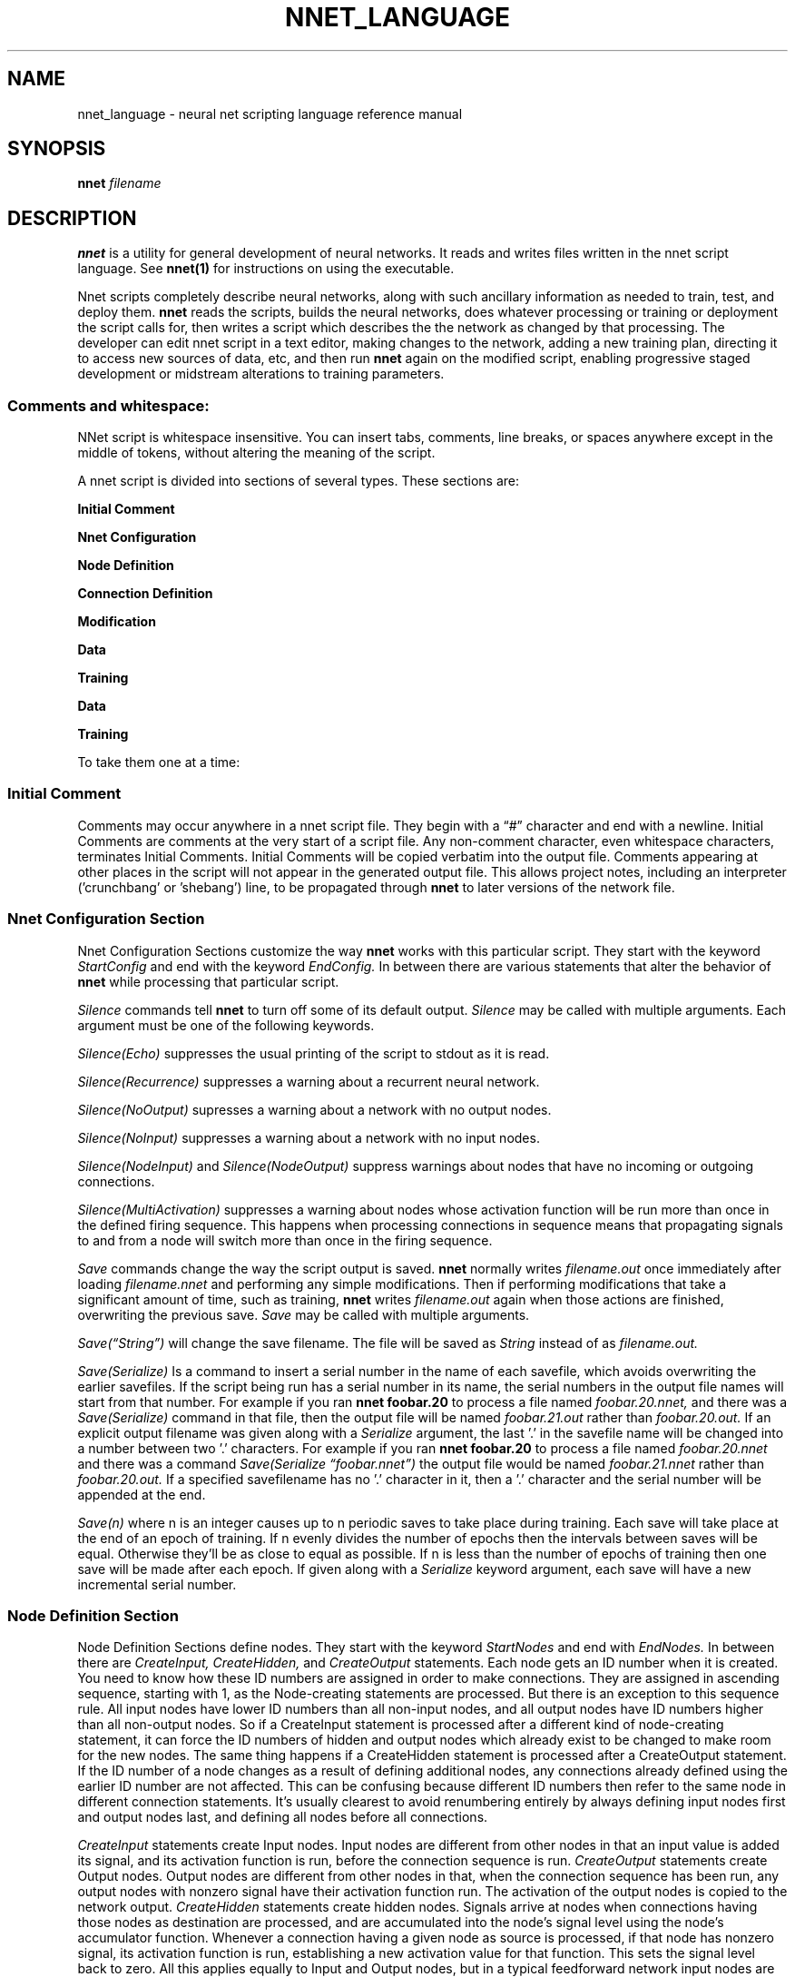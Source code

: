 .\" Process this file with
.\" groff -man -Tascii nnet.1
.\"
.TH NNET_LANGUAGE 1 "2016-11" Linux "User Manuals"
.SH NAME
nnet_language \- neural net scripting language reference manual
.SH SYNOPSIS
.B nnet
.I filename

.SH DESCRIPTION

.B nnet
is a utility for general development of neural networks.  It reads and writes files written in the nnet script
language.  See
.B nnet(1)
for instructions on using the executable.

Nnet scripts completely describe neural networks, along with such ancillary information as needed to train, test, and
deploy them.
.B nnet
reads the scripts, builds the neural networks, does whatever processing or training or deployment the script calls for,
then writes a script which describes the the network as changed by that processing.  The developer can edit nnet script
in a text editor, making changes to the network, adding a new training plan, directing it to access new sources of data,
etc, and then run
.B nnet
again on the modified script, enabling progressive staged development or midstream alterations to training parameters.

.SS Comments and whitespace:

NNet script is whitespace insensitive.  You can insert tabs, comments, line breaks, or spaces anywhere except in the
middle of tokens, without altering the meaning of the script.

A nnet script is divided into sections of several types.  These sections are:

.B  Initial Comment

.B  Nnet Configuration

.B  Node Definition

.B  Connection Definition

.B  Modification

.B  Data

.B  Training

.B Data

.B Training

To take them one at a time:
.SS Initial Comment
Comments may occur anywhere in a nnet script file. They begin with a \(lq#\(rq character and end with a newline.  Initial
Comments are comments at the very start of a script file.  Any non-comment character, even whitespace characters,
terminates Initial Comments. Initial Comments will be copied verbatim into the output file. Comments appearing at other
places in the script will not appear in the generated output file.  This allows project notes, including an interpreter
('crunchbang' or 'shebang') line, to be propagated through
.B nnet
to later versions of the network file.
.SS Nnet Configuration Section
Nnet Configuration Sections customize the way
.B nnet
works with this particular script.  They start with the keyword
.I StartConfig
and end with the keyword
.I EndConfig.
In between there are various statements that alter the behavior of
.B nnet
while processing that particular script.

.I Silence
commands tell
.B nnet
to turn off some of its default output.
.I Silence
may be called with multiple arguments.  Each argument must be one of the following keywords.
.PP
.I Silence(Echo)
suppresses the usual printing of the script to stdout as it is read.
.PP
.I Silence(Recurrence)
suppresses a warning about a recurrent neural network.
.PP
.I Silence(NoOutput)
supresses a warning about a network with no output nodes.
.PP
.I Silence(NoInput)
suppresses a warning about a network with no input nodes.
.PP
.I Silence(NodeInput)
and
.I Silence(NodeOutput)
suppress warnings about nodes that have no incoming or outgoing connections.
.PP
.I Silence(MultiActivation)
suppresses a warning about nodes whose activation function will be run more than once in the defined firing sequence.
This happens when processing connections in sequence means that propagating signals to and from a node will switch more
than once in the firing sequence.


.I Save
commands change the way the script output is saved.
.B nnet
normally writes
.I filename.out
once immediately after loading
.I filename.nnet
and performing any simple modifications.  Then if performing modifications that take a significant amount of time, such as training,
.B nnet
writes
.I filename.out
again when those actions are finished, overwriting the previous save.
.I Save
may be called with multiple arguments.

.I Save(\(lqString\(rq)
will change the save filename.  The file will be saved as
.I String
instead of as
.I filename.out.

.I Save(Serialize)
Is a command to insert a serial number in the name of each savefile, which avoids overwriting the earlier savefiles.
If the script being run has a serial number in its name, the serial numbers in the output file names will start from
that number.  For example if you ran
.B nnet foobar.20
to process a file named
.I foobar.20.nnet,
and there was a
.I Save(Serialize)
command in that file, then the output file will be named
.I foobar.21.out
rather than
.I foobar.20.out.
If an explicit output filename was given along with a
.I Serialize
argument, the last '.' in the savefile name will be changed into a number between two '.' characters.  For example if you ran
.B nnet foobar.20
to process a file named
.I foobar.20.nnet
and there was a command
.I Save(Serialize \(lqfoobar.nnet\(rq)
the output file would be named
.I foobar.21.nnet
rather than
.I foobar.20.out.
If a specified savefilename has no '.' character in it, then a '.' character and the serial number will be appended at
the end.

.I Save(n)
where n is an integer causes up to n periodic saves to take place during training.  Each save will take place at the end
of an epoch of training.  If n evenly divides the number of epochs then the intervals between saves will be equal.
Otherwise they'll be as close to equal as possible.  If n is less than the number of epochs of training then one save
will be made after each epoch.  If given along with a
.I Serialize
keyword argument, each save will have a new incremental serial number.

.SS  Node Definition Section
Node Definition Sections define nodes.  They start with the keyword
.I StartNodes
and end with
.I EndNodes.
In between there are
.I CreateInput, CreateHidden,
and
.I CreateOutput
statements. Each node gets an ID number when it is created.  You need to know how these ID numbers are assigned in order
to make connections.  They are assigned in ascending sequence, starting with 1, as the Node-creating statements are
processed.  But there is an exception to this sequence rule.  All input nodes have lower ID numbers than all non-input
nodes, and all output nodes have ID numbers higher than all non-output nodes.  So if a CreateInput statement is
processed after a different kind of node-creating statement, it can force the ID numbers of hidden and output nodes
which already exist to be changed to make room for the new nodes.  The same thing happens if a CreateHidden statement is
processed after a CreateOutput statement.  If the ID number of a node changes as a result of defining additional nodes,
any connections already defined using the earlier ID number are not affected.  This can be confusing because different
ID numbers then refer to the same node in different connection statements.  It's usually clearest to avoid renumbering
entirely by always defining input nodes first and output nodes last, and defining all nodes before all connections.

.I CreateInput
statements create Input nodes.  Input nodes are different from other nodes in that an input value is added its signal, and
its activation function is run, before the connection sequence is run.
.I CreateOutput
statements create Output nodes.  Output nodes are different from other nodes in that, when the connection sequence has
been run, any output nodes with nonzero signal have their activation function run.  The activation of the output nodes
is copied to the network output.
.I CreateHidden
statements create hidden nodes.  Signals arrive at nodes when connections having those nodes as destination are
processed, and are accumulated into the node's signal level using the node's accumulator function.  Whenever a
connection having a given node as source is processed, if that node has nonzero signal, its activation function is run,
establishing a new activation value for that function.  This sets the signal level back to zero.  All this applies
equally to Input and Output nodes, but in a typical feedforward network input nodes are not the destination of any
connections and output nodes are not the source of any connections.

Every node-creating statement takes three arguments; the number of nodes to create, the name of the accumulator
function, and the name of the activation function.

For example here is the Node Definition Section of the XOR network (the smallest network of conventional nodes capable
of computing XOR):


.EX
     StartNodes
          CreateInput(2, None, Identity)
          CreateHidden(1, Add, StepFunction)
          CreateOutput(1, Add, StepFunction)
     EndNodes
.EE

.SS Connection Definition Section
Connection definition sections start with the keyword
.I StartConnections
and end with the keyword
.I EndConnections.
In between are a series of
.I Connect
statements.

.I Connect
statements have three arguments: the source node or nodes, the destination node or nodes, and the weight or weights of
each connection.  Each node may be an ID number, or an integer span of ID numbers.  The weights may be a real number, an
array of real numbers, or (when initializing) the keyword 'Randomize.'  For example here is a way to write the connection
definition statement of the XOR network:

.EX
     StartConnections
          Connect(0 {3 4} -1.0)
          Connect({1 2} {3 4} 1.0)
          Connect(3 4 -2.0)
     EndConnections
.EE

The first
.I Connect
statement defines bias connections to the hidden node (3) and the output node (4). Both connections have weight -1.  The
second connects both of the input nodes to the hidden node and the output node (4), also with weight 1.  And the last
defines a connection from the hidden node to the output node, with weight -2.

The same network can also be written this way:

.EX
     StartConnections
          Connect({0 2} {3 4} [-1.0 -1.0
                                1.0  1.0
                                1.0  1.0])
          Connect(3 4 -2.0)
     EndConnections
.EE

Here the first two statements have been combined into one, using an array of weights instead of two different shared
weights.  It connects the bias node and both the input nodes to the hidden node and the output node - and gives the six
weights as an array, with one source per line and one destination per column.

It could also be written with the whole array on one line; whitespace is not significant.

Whenever a different sequence of connection processing within a
.I Connect
statement could give different results (for example in a nonspiking recurrent network when the sources and destinations
in the same 'connect' statement overlap) this sequence of connection processing within connect statements that define
multiple connections (in ascending sequence by source) is considered canonical; the network must produce results as if
this were the actual order in which the connections were processed.

The sequence in which connections are processed is otherwise constrained by the sequence of the
.I Connect
statements defining them.

.I Connection Semantics:

A node has two values significant for connection processing: its signal and its activation.  Whenever its activation
function is run, its signal is used as an argument to its activation function to determine its activation, and the
signal is reset to zero.

In spiking networks, the activation function is run the first time in the firing sequence a node is used as the source
of a connection, and not run again during the same firing sequence.  In nonspiking networks, each time a connection is
processed, the source node is checked to see if it has nonzero signal; if so, the activation function is run and the new
activation is propagated by the connection (the product of the weight and the activation is added to the signal of the
destination node).  If the source node has zero signal, the activation function is not run, and the existing activation
is propagated by the connection.  Both signal and activation are initialized to zero when the network is started.

For purposes of this determination a node's signal is nonzero whenever connections leading to it have been processed
since the last time its activation function was run, even if the sum of all the propagated values is in fact zero.


.SS Modification Sections:
.B nnet
writes back script files as output in order to facilitate modifying networks by editing, and it's reasonable to add a
node definition or connection definition section to the end of a script, but otherwise modifying scripts by altering
definition statements directly is prone to error because it's hard to keep connections consistent when the number (and
ID numbers) of nodes are changed by the modification.  Additional utilities for network modification may be added to the
end of a script in a modification section, and nodes and connections already existing will be kept synchronized through
all changes made by the alterations.

Modification sections start with the keyword
.I StartMods
and end with
.I EndMods.
They contain
.I Delnodes, Dupenodes,
and
.I Disconnect
statements.
.B nnet
will execute the modifications immediately on load, creating an output file that describes the new network structure
directly.  Each of these instructions inflicts some degree of 'brain damage' on trained networks, but may be steps that
make further training or wider application possible or faster.

.I Delnodes
takes an ID number or ID number span as an argument and deletes the nodes having those ID numbers.  All connections to
and from those nodes are also deleted.  Other connections will not be changed, although the ID numbers of all nodes
higher-numbered than the nodes deleted will decrease.

.I Disconnect
statements take two arguments. Each argument may be an ID number or an ID number span.  Their effect is to delete all
connections from the node or nodes in the first argument to the node or nodes in the second argument.

.I Dupenodes
takes an integer and an ID number, and creates that number of near-copies of the node that has that ID number.  The new
nodes have ID numbers immediately following that of the duplicated node.  All higher numbered nodes will get increased
ID numbers.  The new nodes are connected as though all connect statements touching the original had been ID spans
including the new nodes, and they are initialized with very small randomized weights proportional to the weights of the
connections to the original node.

Input and output nodes may be deleted or duplicated the same as any other node, and this will change the number of
inputs taken or outputs produced respectively. Matching changes in the 'data' sections will to be needed.


.SS Data Sections
Data sections define data (or data sources) for training, testing, validation, and deployment.  They also define a
filename (or the name of a named pipe) to which results are to be written in deployment.  They begin with the keyword
.I StartData
and end with
.I EndData,
and in between contain
.I Data, DataSource
and
.I DataOutput statements.

.B SECTION INCOMPLETE.  TBD

.SS Training Sections
define training, testing, and/or deployment plans.
.B nnet
will execute these plans and create an output file with the network as modified by the execution.  Any output files
created during the execution of training or testing will contain reduced plans (the plan necessary to finish the
original training plan starting from the point at which the output file was created). The final output file will contain
no training or testing instructions.

.B SECTION INCOMPLETE.  TBD


.SH AUTHOR
Man page written by Ray Dillinger <bear at sonic dot net>
.SH COPYRIGHT
.B nnet
is Copyright (C) 2016 Ray Dillinger, Jean-Michel Sellier, and the Gneural_Network project.
Permission is granted to modify and distribute the software and its sources subject to the conditions of the GNU Public
License, version 3 or later.  Permission is granted to distribute the documentation, including this man page, subject to
the conditions of the GNU Free Documentation License, version 1.3 or later.


.SH REPORTING BUGS
.B nnet
is part of the gneural_network project. You may report any bugs, or review the bug database, at
.UR gneural_network project bug database
https://savannah.gnu.org/bugs/?group=gneuralnetwork
.UE

.SH See Also
.B nnet(1)
